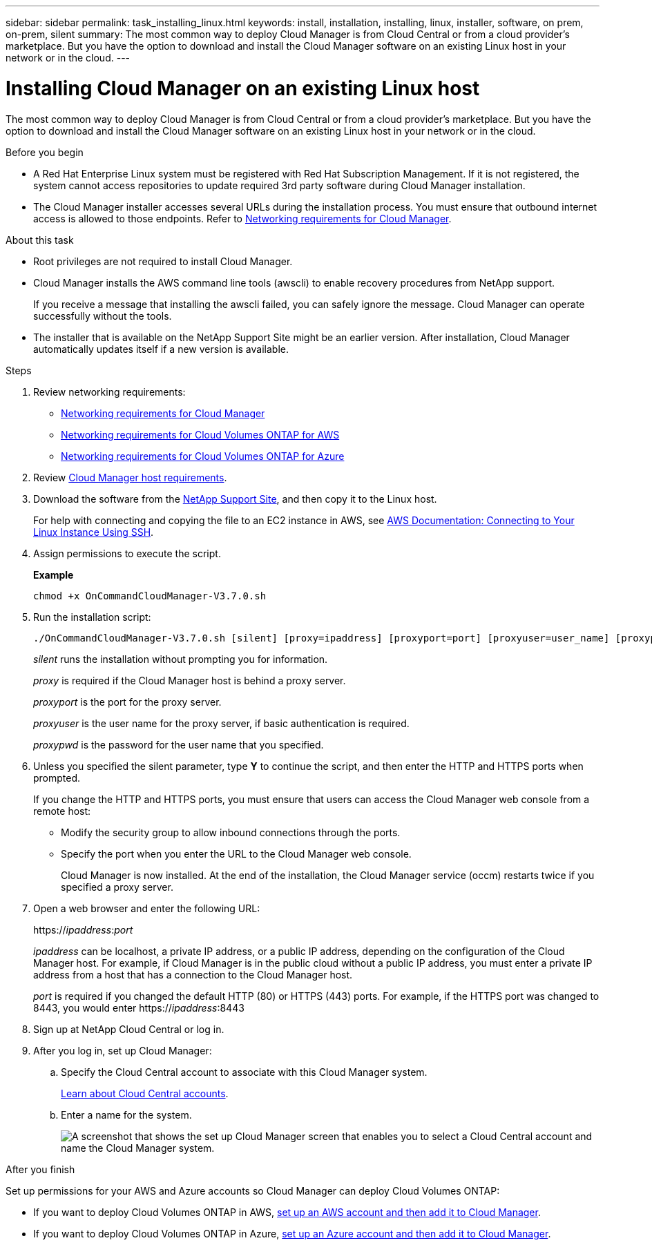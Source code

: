 ---
sidebar: sidebar
permalink: task_installing_linux.html
keywords: install, installation, installing, linux, installer, software, on prem, on-prem, silent
summary: The most common way to deploy Cloud Manager is from Cloud Central or from a cloud provider's marketplace. But you have the option to download and install the Cloud Manager software on an existing Linux host in your network or in the cloud.
---

= Installing Cloud Manager on an existing Linux host
:hardbreaks:
:nofooter:
:icons: font
:linkattrs:
:imagesdir: ./media/

[.lead]
The most common way to deploy Cloud Manager is from Cloud Central or from a cloud provider's marketplace. But you have the option to download and install the Cloud Manager software on an existing Linux host in your network or in the cloud.

.Before you begin

* A Red Hat Enterprise Linux system must be registered with Red Hat Subscription Management. If it is not registered, the system cannot access repositories to update required 3rd party software during Cloud Manager installation.

* The Cloud Manager installer accesses several URLs during the installation process. You must ensure that outbound internet access is allowed to those endpoints. Refer to link:reference_networking_cloud_manager.html[Networking requirements for Cloud Manager].

.About this task

* Root privileges are not required to install Cloud Manager.

* Cloud Manager installs the AWS command line tools (awscli) to enable recovery procedures from NetApp support.
+
If you receive a message that installing the awscli failed, you can safely ignore the message. Cloud Manager can operate successfully without the tools.

* The installer that is available on the NetApp Support Site might be an earlier version. After installation, Cloud Manager automatically updates itself if a new version is available.

.Steps

. Review networking requirements:

* link:reference_networking_cloud_manager.html[Networking requirements for Cloud Manager]
* link:reference_networking_aws.html[Networking requirements for Cloud Volumes ONTAP for AWS]
* link:reference_networking_azure.html[Networking requirements for Cloud Volumes ONTAP for Azure]

. Review link:reference_cloud_mgr_reqs.html[Cloud Manager host requirements].

. Download the software from the http://mysupport.netapp.com/NOW/cgi-bin/software[NetApp Support Site^], and then copy it to the Linux host.
+
For help with connecting and copying the file to an EC2 instance in AWS, see http://docs.aws.amazon.com/AWSEC2/latest/UserGuide/AccessingInstancesLinux.html[AWS Documentation: Connecting to Your Linux Instance Using SSH^].

. Assign permissions to execute the script.
+
*Example*
+
 chmod +x OnCommandCloudManager-V3.7.0.sh

. Run the installation script:
+
 ./OnCommandCloudManager-V3.7.0.sh [silent] [proxy=ipaddress] [proxyport=port] [proxyuser=user_name] [proxypwd=password]
+
_silent_ runs the installation without prompting you for information.
+
_proxy_ is required if the Cloud Manager host is behind a proxy server.
+
_proxyport_ is the port for the proxy server.
+
_proxyuser_ is the user name for the proxy server, if basic authentication is required.
+
_proxypwd_ is the password for the user name that you specified.

. Unless you specified the silent parameter, type *Y* to continue the script, and then enter the HTTP and HTTPS ports when prompted.
+
If you change the HTTP and HTTPS ports, you must ensure that users can access the Cloud Manager web console from a remote host:

* Modify the security group to allow inbound connections through the ports.

* Specify the port when you enter the URL to the Cloud Manager web console.
+
Cloud Manager is now installed. At the end of the installation, the Cloud Manager service (occm) restarts twice if you specified a proxy server.

. Open a web browser and enter the following URL:
+
https://_ipaddress_:__port__
+
_ipaddress_ can be localhost, a private IP address, or a public IP address, depending on the configuration of the Cloud Manager host. For example, if Cloud Manager is in the public cloud without a public IP address, you must enter a private IP address from a host that has a connection to the Cloud Manager host.
+
_port_ is required if you changed the default HTTP (80) or HTTPS (443) ports. For example, if the HTTPS port was changed to 8443, you would enter https://_ipaddress_:8443

. Sign up at NetApp Cloud Central or log in.

. After you log in, set up Cloud Manager:
.. Specify the Cloud Central account to associate with this Cloud Manager system.
+
link:concept_cloud_central_accounts.html[Learn about Cloud Central accounts].
.. Enter a name for the system.
+
image:screenshot_set_up_cloud_manager.gif[A screenshot that shows the set up Cloud Manager screen that enables you to select a Cloud Central account and name the Cloud Manager system.]

.After you finish

Set up permissions for your AWS and Azure accounts so Cloud Manager can deploy Cloud Volumes ONTAP:

* If you want to deploy Cloud Volumes ONTAP in AWS, link:task_adding_aws_accounts.html[set up an AWS account and then add it to Cloud Manager].

* If you want to deploy Cloud Volumes ONTAP in Azure, link:task_adding_azure_accounts.html[set up an Azure account and then add it to Cloud Manager].
